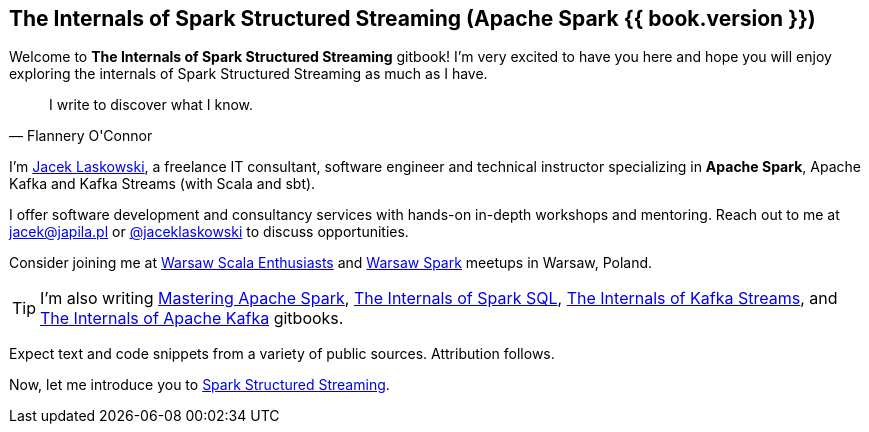 == The Internals of Spark Structured Streaming (Apache Spark {{ book.version }})

Welcome to *The Internals of Spark Structured Streaming* gitbook! I'm very excited to have you here and hope you will enjoy exploring the internals of Spark Structured Streaming as much as I have.

[quote, Flannery O'Connor]
I write to discover what I know.

I'm https://pl.linkedin.com/in/jaceklaskowski[Jacek Laskowski], a freelance IT consultant, software engineer and technical instructor specializing in *Apache Spark*, Apache Kafka and Kafka Streams (with Scala and sbt).

I offer software development and consultancy services with hands-on in-depth workshops and mentoring. Reach out to me at jacek@japila.pl or https://twitter.com/jaceklaskowski[@jaceklaskowski] to discuss opportunities.

Consider joining me at http://www.meetup.com/WarsawScala/[Warsaw Scala Enthusiasts] and http://www.meetup.com/Warsaw-Spark[Warsaw Spark] meetups in Warsaw, Poland.

TIP: I'm also writing https://bit.ly/mastering-apache-spark[Mastering Apache Spark], https://bit.ly/mastering-spark-sql[The Internals of Spark SQL], https://bit.ly/mastering-kafka-streams[The Internals of Kafka Streams], and https://bit.ly/mastering-apache-kafka[The Internals of Apache Kafka] gitbooks.

Expect text and code snippets from a variety of public sources. Attribution follows.

Now, let me introduce you to <<spark-structured-streaming.adoc#, Spark Structured Streaming>>.
